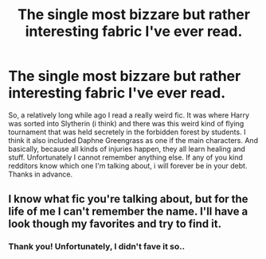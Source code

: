 #+TITLE: The single most bizzare but rather interesting fabric I've ever read.

* The single most bizzare but rather interesting fabric I've ever read.
:PROPERTIES:
:Author: poseidons_seaweed
:Score: 6
:DateUnix: 1595969054.0
:DateShort: 2020-Jul-29
:FlairText: What's That Fic?
:END:
So, a relatively long while ago I read a really weird fic. It was where Harry was sorted into Slytherin (i think) and there was this weird kind of flying tournament that was held secretely in the forbidden forest by students. I think it also included Daphne Greengrass as one if the main characters. And basically, because all kinds of injuries happen, they all learn healing and stuff. Unfortunately I cannot remember anything else. If any of you kind redditors know which one I'm talking about, i will forever be in your debt. Thanks in advance.


** I know what fic you're talking about, but for the life of me I can't remember the name. I'll have a look though my favorites and try to find it.
:PROPERTIES:
:Author: smlt_101
:Score: 1
:DateUnix: 1595996025.0
:DateShort: 2020-Jul-29
:END:

*** Thank you! Unfortunately, I didn't fave it so..
:PROPERTIES:
:Author: poseidons_seaweed
:Score: 1
:DateUnix: 1596000894.0
:DateShort: 2020-Jul-29
:END:

